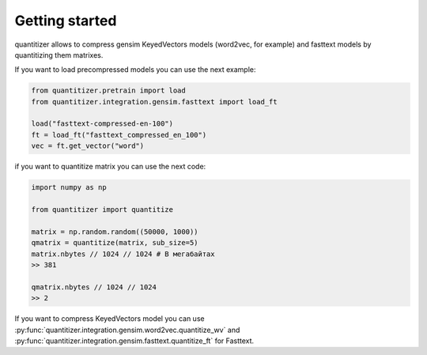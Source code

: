 Getting started
======================
quantitizer allows to compress gensim KeyedVectors models (word2vec, for example) and fasttext models by quantitizing
them matrixes.

If you want to load precompressed models you can use the next example:

.. code-block:: python

    from quantitizer.pretrain import load
    from quantitizer.integration.gensim.fasttext import load_ft

    load("fasttext-compressed-en-100")
    ft = load_ft("fasttext_compressed_en_100")
    vec = ft.get_vector("word")

if you want to quantitize matrix you can use the next code:

.. code-block:: python

    import numpy as np

    from quantitizer import quantitize

    matrix = np.random.random((50000, 1000))
    qmatrix = quantitize(matrix, sub_size=5)
    matrix.nbytes // 1024 // 1024 # В мегабайтах
    >> 381

    qmatrix.nbytes // 1024 // 1024
    >> 2

If you want to compress KeyedVectors model you can use :py:func:`quantitizer.integration.gensim.word2vec.quantitize_wv`
and :py:func:`quantitizer.integration.gensim.fasttext.quantitize_ft` for Fasttext.

